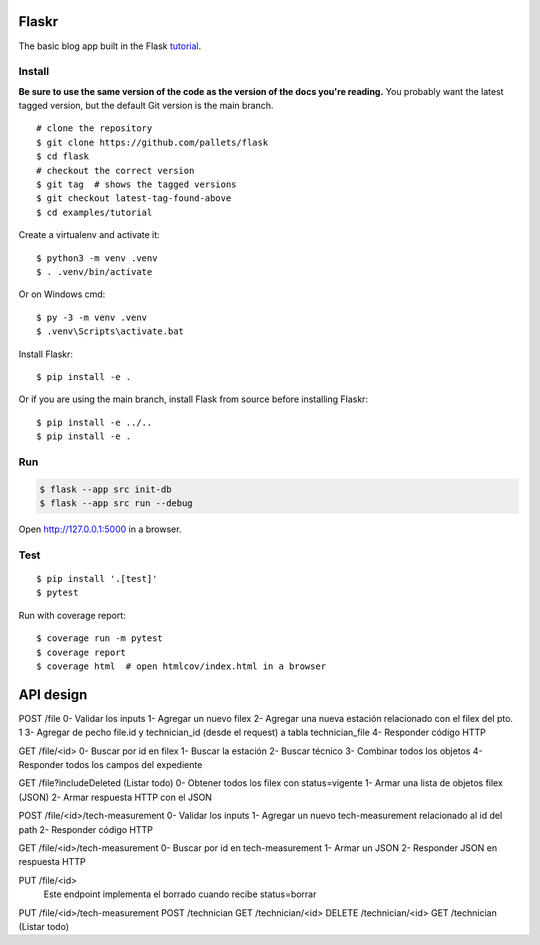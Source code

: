 Flaskr
======

The basic blog app built in the Flask `tutorial`_.

.. _tutorial: https://flask.palletsprojects.com/tutorial/


Install
-------

**Be sure to use the same version of the code as the version of the docs
you're reading.** You probably want the latest tagged version, but the
default Git version is the main branch. ::

    # clone the repository
    $ git clone https://github.com/pallets/flask
    $ cd flask
    # checkout the correct version
    $ git tag  # shows the tagged versions
    $ git checkout latest-tag-found-above
    $ cd examples/tutorial

Create a virtualenv and activate it::

    $ python3 -m venv .venv
    $ . .venv/bin/activate

Or on Windows cmd::

    $ py -3 -m venv .venv
    $ .venv\Scripts\activate.bat

Install Flaskr::

    $ pip install -e .

Or if you are using the main branch, install Flask from source before
installing Flaskr::

    $ pip install -e ../..
    $ pip install -e .


Run
---

.. code-block:: text

    $ flask --app src init-db
    $ flask --app src run --debug

Open http://127.0.0.1:5000 in a browser.


Test
----

::

    $ pip install '.[test]'
    $ pytest

Run with coverage report::

    $ coverage run -m pytest
    $ coverage report
    $ coverage html  # open htmlcov/index.html in a browser


API design
======

POST /file
0- Validar los inputs
1- Agregar un nuevo filex
2- Agregar una nueva estación relacionado con el filex del pto. 1
3- Agregar de pecho file.id y technician_id (desde el request) a tabla technician_file
4- Responder código HTTP

GET /file/<id>
0- Buscar por id en filex
1- Buscar la estación
2- Buscar técnico
3- Combinar todos los objetos
4- Responder todos los campos del expediente

GET /file?includeDeleted (Listar todo)
0- Obtener todos los filex con status=vigente
1- Armar una lista de objetos filex (JSON)
2- Armar respuesta HTTP con el JSON

POST /file/<id>/tech-measurement
0- Validar los inputs
1- Agregar un nuevo tech-measurement relacionado al id del path
2- Responder código HTTP

GET /file/<id>/tech-measurement
0- Buscar por id en tech-measurement
1- Armar un JSON
2- Responder JSON en respuesta HTTP

PUT /file/<id>
	Este endpoint implementa el borrado cuando recibe status=borrar


PUT /file/<id>/tech-measurement
POST /technician
GET /technician/<id>
DELETE /technician/<id>
GET /technician (Listar todo)